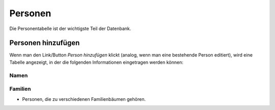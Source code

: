.. _personen-chapter:

======================
Personen
======================

Die Personentabelle ist der wichtigste Teil der Datenbank.


-------------------
Personen hinzufügen
-------------------

Wenn man den Link/Button *Person hinzufügen* klickt (analog, wenn man eine
bestehende Person editiert), wird eine Tabelle angezeigt, in der die folgenden
Informationen eingetragen werden können:

.....
Namen
.....



........
Familien
........




.. ---------------------------------------------------------------

* Personen, die zu verschiedenen Familienbäumen gehören.





